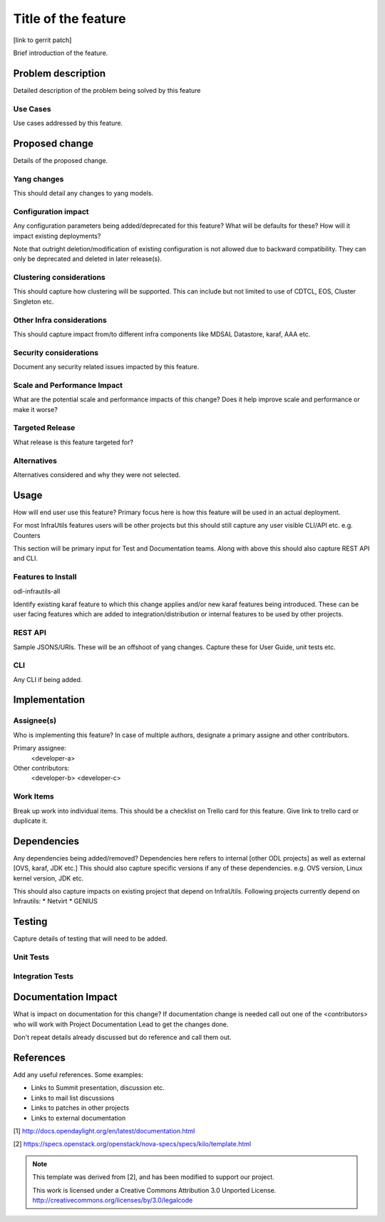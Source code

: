 ..
 TODO:Copyright? We're using OpenStack one as reference, do we need to retain
 their copyright?

 Key points to consider:
  * Use RST format. For help with syntax refer http://sphinx-doc.org/rest.html
  * For diagrams, you can use http://asciiflow.com to make ascii diagrams.
  * Read `OpenDaylight Documentation Guide <http://docs.opendaylight.org/en/latest/documentation.html>`__
  * Use same topic branch name for all patches related to this feature.
  * All sections should be retained, but can be marked None or N.A.

=====================
Title of the feature
=====================

[link to gerrit patch]

Brief introduction of the feature.



Problem description
===================

Detailed description of the problem being solved by this feature

Use Cases
---------

Use cases addressed by this feature.

Proposed change
===============

Details of the proposed change.

Yang changes
------------
This should detail any changes to yang models.

Configuration impact
---------------------
Any configuration parameters being added/deprecated for this feature?
What will be defaults for these? How will it impact existing deployments?

Note that outright deletion/modification of existing configuration
is not allowed due to backward compatibility. They can only be deprecated
and deleted in later release(s).

Clustering considerations
-------------------------
This should capture how clustering will be supported. This can include but
not limited to use of CDTCL, EOS, Cluster Singleton etc.

Other Infra considerations
--------------------------
This should capture impact from/to different infra components like
MDSAL Datastore, karaf, AAA etc.

Security considerations
-----------------------
Document any security related issues impacted by this feature.

Scale and Performance Impact
----------------------------
What are the potential scale and performance impacts of this change?
Does it help improve scale and performance or make it worse?

Targeted Release
-----------------
What release is this feature targeted for?

Alternatives
------------
Alternatives considered and why they were not selected.

Usage
=====
How will end user use this feature? Primary focus here is how this feature
will be used in an actual deployment.

For most InfraUtils features users will be other projects but this
should still capture any user visible CLI/API etc. e.g. Counters

This section will be primary input for Test and Documentation teams.
Along with above this should also capture REST API and CLI.

Features to Install
-------------------
odl-infrautils-all

Identify existing karaf feature to which this change applies and/or new karaf
features being introduced. These can be user facing features which are added
to integration/distribution or internal features to be used by other projects.

REST API
--------
Sample JSONS/URIs. These will be an offshoot of yang changes. Capture
these for User Guide, unit tests etc.

CLI
---
Any CLI if being added.


Implementation
==============

Assignee(s)
-----------
Who is implementing this feature? In case of multiple authors, designate a
primary assigne and other contributors.

Primary assignee:
  <developer-a>

Other contributors:
  <developer-b>
  <developer-c>


Work Items
----------
Break up work into individual items. This should be a checklist on
Trello card for this feature. Give link to trello card or duplicate it.


Dependencies
============
Any dependencies being added/removed? Dependencies here refers to internal
[other ODL projects] as well as external [OVS, karaf, JDK etc.] This should
also capture specific versions if any of these dependencies.
e.g. OVS version, Linux kernel version, JDK etc.

This should also capture impacts on existing project that depend on InfraUtils.
Following projects currently depend on Infrautils:
* Netvirt
* GENIUS

Testing
=======
Capture details of testing that will need to be added.

Unit Tests
----------

Integration Tests
-----------------

Documentation Impact
====================
What is impact on documentation for this change? If documentation
change is needed call out one of the <contributors> who will work with
Project Documentation Lead to get the changes done.

Don't repeat details already discussed but do reference and call them out.

References
==========
Add any useful references. Some examples:

* Links to Summit presentation, discussion etc.
* Links to mail list discussions
* Links to patches in other projects
* Links to external documentation

[1] http://docs.opendaylight.org/en/latest/documentation.html

[2] https://specs.openstack.org/openstack/nova-specs/specs/kilo/template.html

.. note::

  This template was derived from [2], and has been modified to support our project.

  This work is licensed under a Creative Commons Attribution 3.0 Unported License.
  http://creativecommons.org/licenses/by/3.0/legalcode

